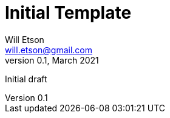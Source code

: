 
Initial Template
================
Will Etson <will.etson@gmail.com>
v0.1, March 2021:
Initial draft
